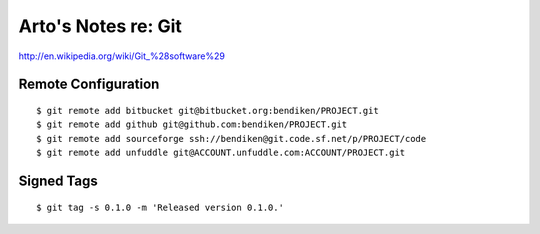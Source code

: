 Arto's Notes re: Git
====================

http://en.wikipedia.org/wiki/Git_%28software%29

Remote Configuration
--------------------

::

   $ git remote add bitbucket git@bitbucket.org:bendiken/PROJECT.git
   $ git remote add github git@github.com:bendiken/PROJECT.git
   $ git remote add sourceforge ssh://bendiken@git.code.sf.net/p/PROJECT/code
   $ git remote add unfuddle git@ACCOUNT.unfuddle.com:ACCOUNT/PROJECT.git

Signed Tags
-----------

::

   $ git tag -s 0.1.0 -m 'Released version 0.1.0.'
